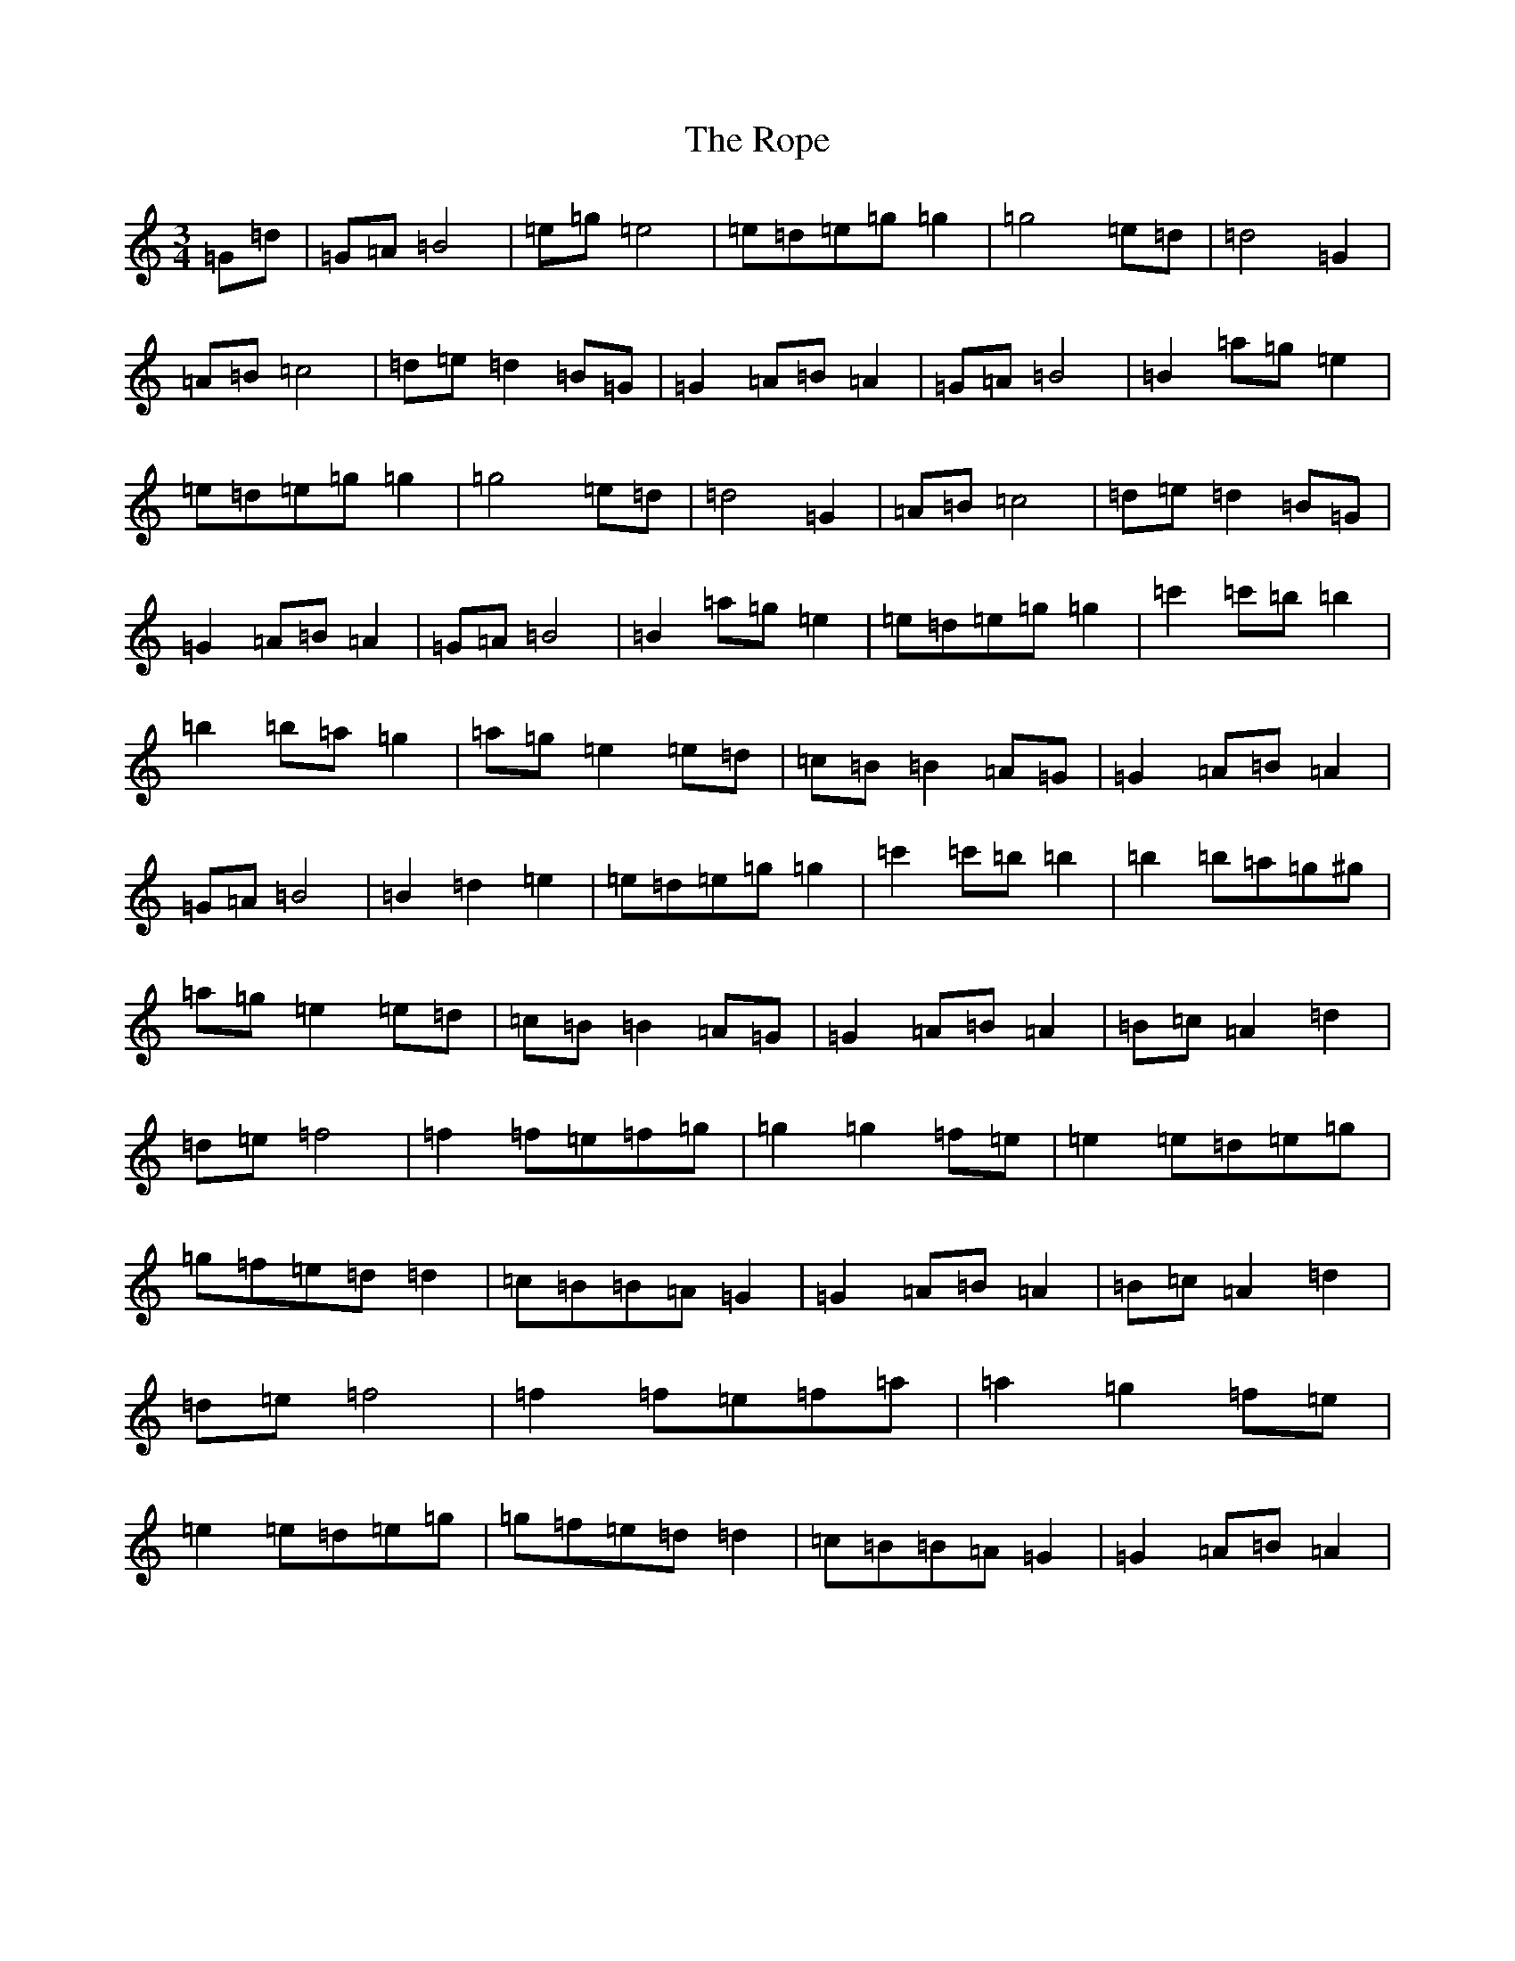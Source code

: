 X: 21487
T: Rope, The
S: https://thesession.org/tunes/13443#setting23726
Z: D Major
R: waltz
M:3/4
L:1/8
K: C Major
=G=d|=G=A=B4|=e=g=e4|=e=d=e=g=g2|=g4=e=d|=d4=G2|=A=B=c4|=d=e=d2=B=G|=G2=A=B=A2|=G=A=B4|=B2=a=g=e2|=e=d=e=g=g2|=g4=e=d|=d4=G2|=A=B=c4|=d=e=d2=B=G|=G2=A=B=A2|=G=A=B4|=B2=a=g=e2|=e=d=e=g=g2|=c'2=c'=b=b2|=b2=b=a=g2|=a=g=e2=e=d|=c=B=B2=A=G|=G2=A=B=A2|=G=A=B4|=B2=d2=e2|=e=d=e=g=g2|=c'2=c'=b=b2|=b2=b=a=g^g|=a=g=e2=e=d|=c=B=B2=A=G|=G2=A=B=A2|=B=c=A2=d2|=d=e=f4|=f2=f=e=f=g|=g2=g2=f=e|=e2=e=d=e=g|=g=f=e=d=d2|=c=B=B=A=G2|=G2=A=B=A2|=B=c=A2=d2|=d=e=f4|=f2=f=e=f=a|=a2=g2=f=e|=e2=e=d=e=g|=g=f=e=d=d2|=c=B=B=A=G2|=G2=A=B=A2|